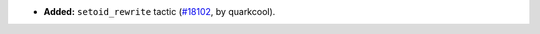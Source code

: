- **Added:**
  ``setoid_rewrite`` tactic
  (`#18102 <https://github.com/coq/coq/pull/18102>`_,
  by quarkcool).
